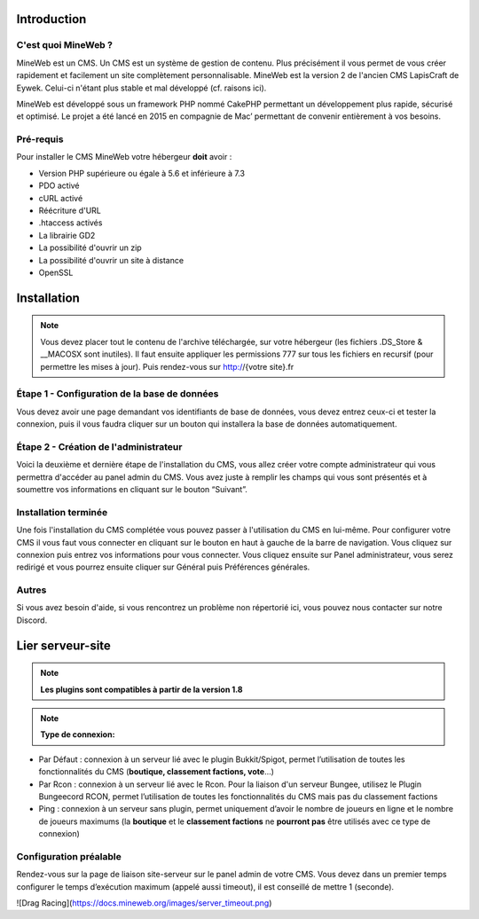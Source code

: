 Introduction
-----------

C'est quoi MineWeb ?
~~~~~~~~~~~~~~~~~~~~

MineWeb est un CMS. Un CMS est un système de gestion de contenu. Plus précisément il vous permet de vous créer rapidement et facilement un site complètement personnalisable. MineWeb est la version 2 de l'ancien CMS LapisCraft de Eywek. Celui-ci n'étant plus stable et mal développé (cf. raisons ici).

MineWeb est développé sous un framework PHP nommé CakePHP permettant un développement plus rapide, sécurisé et optimisé. Le projet a été lancé en 2015 en compagnie de Mac’ permettant de convenir entièrement à vos besoins.

Pré-requis
~~~~~~~~~~~~~~~~~~~~

Pour installer le CMS MineWeb votre hébergeur **doit** avoir :

- Version PHP supérieure ou égale à 5.6 et inférieure à 7.3
- PDO activé
- cURL activé
- Réécriture d'URL
- .htaccess activés
- La librairie GD2
- La possibilité d'ouvrir un zip
- La possibilité d'ouvrir un site à distance
- OpenSSL

Installation
-----------

.. note:: Vous devez placer tout le contenu de l'archive téléchargée, sur votre hébergeur (les fichiers .DS_Store & \__MACOSX sont inutiles). Il faut ensuite appliquer les permissions 777 sur tous les fichiers en recursif (pour permettre les mises à jour). Puis rendez-vous sur http://{votre site}.fr

Étape 1 - Configuration de la base de données
~~~~~~~~~~~~~~~~~~~~
Vous devez avoir une page demandant vos identifiants de base de données, vous devez entrez ceux-ci et tester la connexion, puis il vous faudra cliquer sur un bouton qui installera la base de données automatiquement.

Étape 2 - Création de l'administrateur
~~~~~~~~~~~~~~~~~~~~

Voici la deuxième et dernière étape de l'installation du CMS, vous allez créer votre compte administrateur qui vous permettra d'accéder au panel admin du CMS. Vous avez juste à remplir les champs qui vous sont présentés et à soumettre vos informations en cliquant sur le bouton “Suivant”.

Installation terminée
~~~~~~~~~~~~~~~~~~~~

Une fois l'installation du CMS complétée vous pouvez passer à l'utilisation du CMS en lui-même. Pour configurer votre CMS il vous faut vous connecter en cliquant sur le bouton en haut à gauche de la barre de navigation. Vous cliquez sur connexion puis entrez vos informations pour vous connecter. Vous cliquez ensuite sur Panel administrateur, vous serez redirigé et vous pourrez ensuite cliquer sur Général puis Préférences générales.

Autres
~~~~~~~~~~~~~~~~~~~~
Si vous avez besoin d'aide, si vous rencontrez un problème non répertorié ici, vous pouvez nous contacter sur notre Discord.

Lier serveur-site
-----------

.. note:: **Les plugins sont compatibles à partir de la version 1.8**

.. note:: **Type de connexion:**
- Par Défaut : connexion à un serveur lié avec le plugin Bukkit/Spigot, permet l’utilisation de toutes les fonctionnalités du CMS (**boutique, classement factions, vote**…) 
- Par Rcon : connexion à un serveur lié avec le Rcon. Pour la liaison d'un serveur Bungee, utilisez le Plugin Bungeecord RCON, permet l’utilisation de toutes les fonctionnalités du CMS mais pas du classement factions 
- Ping : connexion à un serveur sans plugin, permet uniquement d’avoir le nombre de joueurs en ligne et le nombre de joueurs maximums (la **boutique** et le **classement factions** ne **pourront pas** être utilisés avec ce type de connexion)

Configuration préalable
~~~~~~~~~~~~~~~~~~~~
Rendez-vous sur la page de liaison site-serveur sur le panel admin de votre CMS. Vous devez dans un premier temps configurer le temps d’exécution maximum (appelé aussi timeout), il est conseillé de mettre 1 (seconde).

![Drag Racing](https://docs.mineweb.org/images/server_timeout.png)
